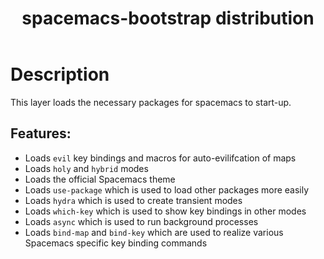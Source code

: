 #+TITLE: spacemacs-bootstrap distribution

#+TAGS: distribution|layer|spacemacs

* Table of Contents                     :TOC_5_gh:noexport:
- [[#description][Description]]
  - [[#features][Features:]]

* Description
This layer loads the necessary packages for spacemacs to start-up.

** Features:
- Loads =evil= key bindings and macros for auto-evilifcation of maps
- Loads =holy= and =hybrid= modes
- Loads the official Spacemacs theme
- Loads =use-package= which is used to load other packages more easily
- Loads =hydra= which is used to create transient modes
- Loads =which-key= which is used to show key bindings in other modes
- Loads =async= which is used to run background processes
- Loads =bind-map= and =bind-key= which are used to realize various
  Spacemacs specific key binding commands
